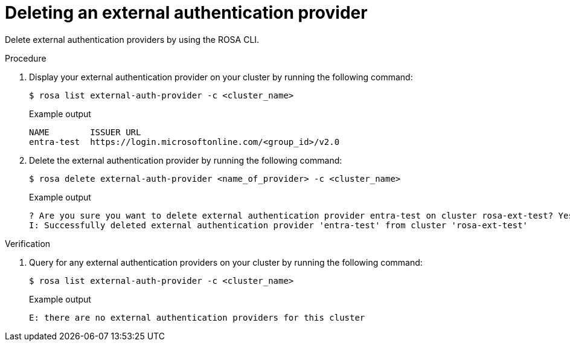 // Module included in the following assemblies:
//
// * rosa_hcp/rosa-hcp-sts-creating-a-cluster-quickly.adoc
:_mod-docs-content-type: PROCEDURE
[id="rosa-hcp-sts-creating-a-cluster-external-auth-provider-delete-cli_{context}"]
= Deleting an external authentication provider
:source-highlighter: pygments
:pygments-style: emacs
:icons: font

Delete external authentication providers by using the ROSA CLI.

.Procedure

. Display your external authentication provider on your cluster by running the following command:
+
[source,terminal]
----
$ rosa list external-auth-provider -c <cluster_name>
----
+
.Example output
[source,terminal]
----
NAME        ISSUER URL
entra-test  https://login.microsoftonline.com/<group_id>/v2.0
----

. Delete the external authentication provider by running the following command:
+
[source,terminal]
----
$ rosa delete external-auth-provider <name_of_provider> -c <cluster_name>
----
+
.Example output
[source,terminal]
----
? Are you sure you want to delete external authentication provider entra-test on cluster rosa-ext-test? Yes
I: Successfully deleted external authentication provider 'entra-test' from cluster 'rosa-ext-test'
----

.Verification
. Query for any external authentication providers on your cluster by running the following command:
+
[source,terminal]
----
$ rosa list external-auth-provider -c <cluster_name>
----
+
.Example output
[source,terminal]
----
E: there are no external authentication providers for this cluster
----
